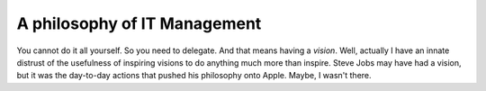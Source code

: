 
A philosophy of IT Management
=============================

You cannot do it all yourself.  So you need to delegate.  And that means having a
*vision*.  Well, actually I have an innate distrust of the usefulness of inspiring
visions to do anything much more than inspire.  Steve Jobs may have had a vision,
but it was the day-to-day actions that pushed his philosophy onto Apple.  Maybe, I wasn't there.


